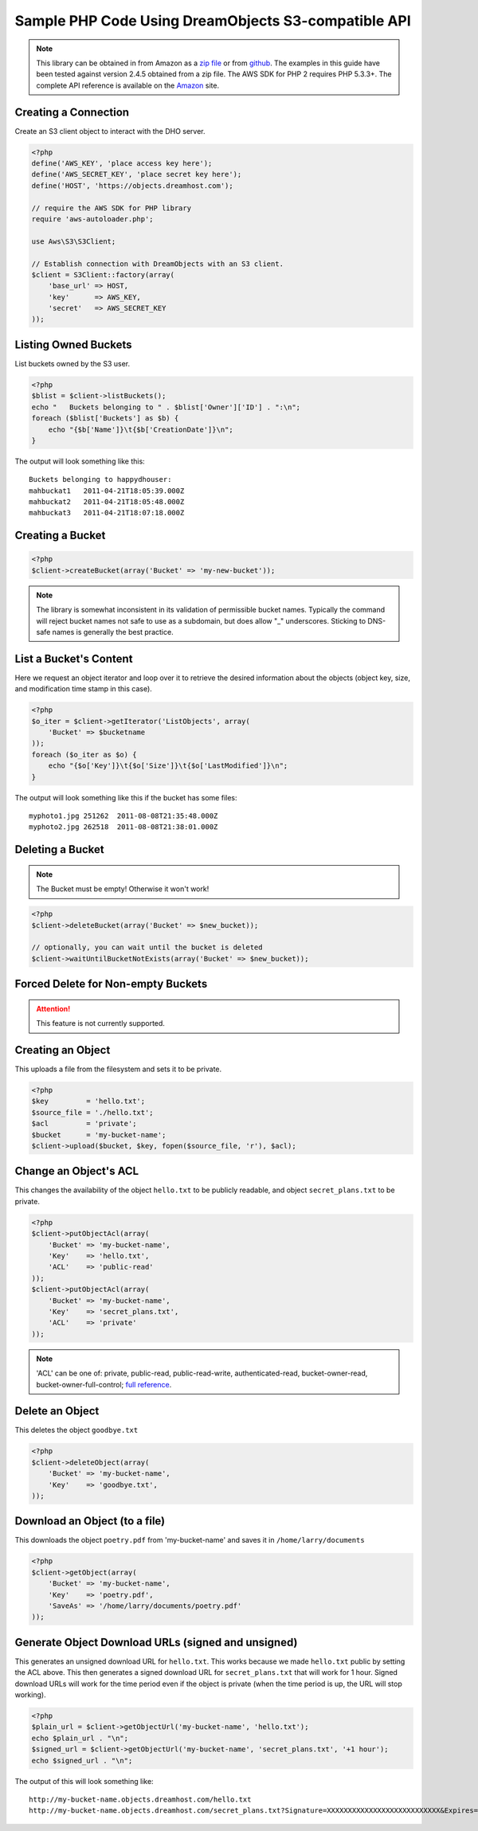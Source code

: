 Sample PHP Code Using DreamObjects S3-compatible API
====================================================

.. note::

    This library can be obtained in from Amazon as a `zip file <http://pear.amazonwebservices.com/get/aws.zip>`_
    or from `github <https://github.com/aws/aws-sdk-php>`_.  The
    examples in this guide have been tested against version 2.4.5
    obtained from a zip file. The AWS SDK for PHP 2 requires PHP
    5.3.3+.  The complete API reference is available on the
    `Amazon <http://docs.aws.amazon.com/aws-sdk-php-2/latest/class-Aws.S3.S3Client.html>`_
    site.

Creating a Connection
---------------------

Create an S3 client object to interact with the DHO server.

.. code-block:: php

	<?php
	define('AWS_KEY', 'place access key here');
	define('AWS_SECRET_KEY', 'place secret key here');
	define('HOST', 'https://objects.dreamhost.com');

	// require the AWS SDK for PHP library
	require 'aws-autoloader.php';

	use Aws\S3\S3Client;

	// Establish connection with DreamObjects with an S3 client.
	$client = S3Client::factory(array(
	    'base_url' => HOST,
	    'key'      => AWS_KEY,
	    'secret'   => AWS_SECRET_KEY
	));


Listing Owned Buckets
---------------------

List buckets owned by the S3 user.

.. code-block:: php

	<?php
	$blist = $client->listBuckets();
	echo "   Buckets belonging to " . $blist['Owner']['ID'] . ":\n";
	foreach ($blist['Buckets'] as $b) {
	    echo "{$b['Name']}\t{$b['CreationDate']}\n";
	}

The output will look something like this::

   Buckets belonging to happydhouser:
   mahbuckat1	2011-04-21T18:05:39.000Z
   mahbuckat2	2011-04-21T18:05:48.000Z
   mahbuckat3	2011-04-21T18:07:18.000Z

Creating a Bucket
-----------------

.. code-block:: php

	<?php
	$client->createBucket(array('Bucket' => 'my-new-bucket'));

.. note::
   The library is somewhat inconsistent in its validation of
   permissible bucket names.  Typically the command will reject
   bucket names not safe to use as a subdomain, but does allow
   "_" underscores. Sticking to DNS-safe names is generally the
   best practice.

List a Bucket's Content
-----------------------

Here we request an object iterator and loop over it to retrieve
the desired information about the objects (object key, size,
and modification time stamp in this case).

.. code-block:: php

    <?php
    $o_iter = $client->getIterator('ListObjects', array(
        'Bucket' => $bucketname
    ));
    foreach ($o_iter as $o) {
        echo "{$o['Key']}\t{$o['Size']}\t{$o['LastModified']}\n";
    }

The output will look something like this if the bucket has some files::

   myphoto1.jpg	251262	2011-08-08T21:35:48.000Z
   myphoto2.jpg	262518	2011-08-08T21:38:01.000Z


Deleting a Bucket
-----------------

.. note::

   The Bucket must be empty! Otherwise it won't work!

.. code-block:: php

	<?php
	$client->deleteBucket(array('Bucket' => $new_bucket));

	// optionally, you can wait until the bucket is deleted
	$client->waitUntilBucketNotExists(array('Bucket' => $new_bucket));


Forced Delete for Non-empty Buckets
-----------------------------------

.. attention::

    This feature is not currently supported.


Creating an Object
-------------------

This uploads a file from the filesystem and sets it to be private.

.. code-block:: php

	<?php
	$key         = 'hello.txt';
	$source_file = './hello.txt';
	$acl         = 'private';
	$bucket      = 'my-bucket-name';
	$client->upload($bucket, $key, fopen($source_file, 'r'), $acl);


Change an Object's ACL
----------------------

This changes the availability of the object ``hello.txt`` to be
publicly readable, and object ``secret_plans.txt`` to be private.

.. code-block:: php

	<?php
	$client->putObjectAcl(array(
	    'Bucket' => 'my-bucket-name',
	    'Key'    => 'hello.txt',
	    'ACL'    => 'public-read'
	));
	$client->putObjectAcl(array(
	    'Bucket' => 'my-bucket-name',
	    'Key'    => 'secret_plans.txt',
	    'ACL'    => 'private'
	));

.. note::

   'ACL' can be one of: private, public-read, public-read-write, authenticated-read,
   bucket-owner-read, bucket-owner-full-control; `full reference
   <http://docs.aws.amazon.com/aws-sdk-php-2/latest/class-Aws.S3.S3Client.html#_putObjectAcl>`_.

Delete an Object
----------------

This deletes the object ``goodbye.txt``

.. code-block:: php

	<?php
	$client->deleteObject(array(
	    'Bucket' => 'my-bucket-name',
	    'Key'    => 'goodbye.txt',
	));


Download an Object (to a file)
------------------------------

This downloads the object ``poetry.pdf`` from 'my-bucket-name' and saves it
in ``/home/larry/documents``

.. code-block:: php

	<?php
	$client->getObject(array(
	    'Bucket' => 'my-bucket-name',
	    'Key'    => 'poetry.pdf',
	    'SaveAs' => '/home/larry/documents/poetry.pdf'
	));


Generate Object Download URLs (signed and unsigned)
---------------------------------------------------

This generates an unsigned download URL for ``hello.txt``.
This works because we made ``hello.txt`` public by setting
the ACL above. This then generates a signed download URL
for ``secret_plans.txt`` that will work for 1 hour.
Signed download URLs will work for the time period even
if the object is private (when the time period is up,
the URL will stop working).

.. code-block:: php

	<?php
	$plain_url = $client->getObjectUrl('my-bucket-name', 'hello.txt');
	echo $plain_url . "\n";
	$signed_url = $client->getObjectUrl('my-bucket-name', 'secret_plans.txt', '+1 hour');
	echo $signed_url . "\n";

The output of this will look something like::

   http://my-bucket-name.objects.dreamhost.com/hello.txt
   http://my-bucket-name.objects.dreamhost.com/secret_plans.txt?Signature=XXXXXXXXXXXXXXXXXXXXXXXXXXX&Expires=1316027075&AWSAccessKeyId=XXXXXXXXXXXXXXXXXXX

.. meta::
    :labels: PHP S3
